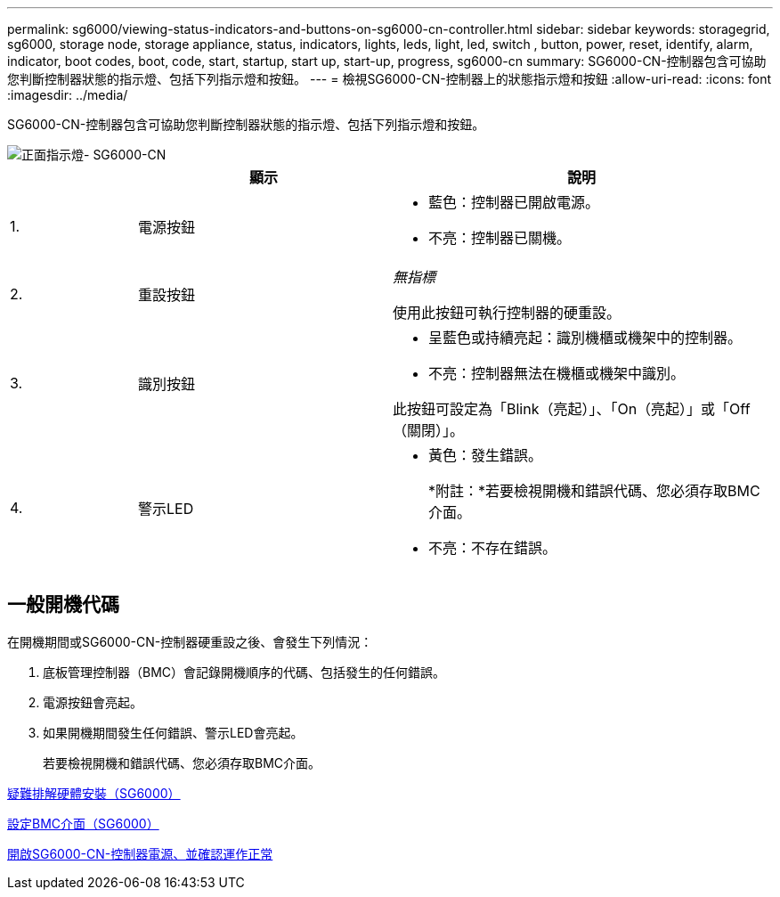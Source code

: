 ---
permalink: sg6000/viewing-status-indicators-and-buttons-on-sg6000-cn-controller.html 
sidebar: sidebar 
keywords: storagegrid, sg6000, storage node, storage appliance, status, indicators, lights, leds, light, led, switch , button, power, reset, identify, alarm, indicator, boot codes, boot, code, start, startup, start up, start-up, progress, sg6000-cn 
summary: SG6000-CN-控制器包含可協助您判斷控制器狀態的指示燈、包括下列指示燈和按鈕。 
---
= 檢視SG6000-CN-控制器上的狀態指示燈和按鈕
:allow-uri-read: 
:icons: font
:imagesdir: ../media/


[role="lead"]
SG6000-CN-控制器包含可協助您判斷控制器狀態的指示燈、包括下列指示燈和按鈕。

image::../media/sg6000_cn_front_indicators.gif[正面指示燈- SG6000-CN]

[cols="1a,2a,3a"]
|===
|  | 顯示 | 說明 


 a| 
1.
 a| 
電源按鈕
 a| 
* 藍色：控制器已開啟電源。
* 不亮：控制器已關機。




 a| 
2.
 a| 
重設按鈕
 a| 
_無指標_

使用此按鈕可執行控制器的硬重設。



 a| 
3.
 a| 
識別按鈕
 a| 
* 呈藍色或持續亮起：識別機櫃或機架中的控制器。
* 不亮：控制器無法在機櫃或機架中識別。


此按鈕可設定為「Blink（亮起）」、「On（亮起）」或「Off（關閉）」。



 a| 
4.
 a| 
警示LED
 a| 
* 黃色：發生錯誤。
+
*附註：*若要檢視開機和錯誤代碼、您必須存取BMC介面。

* 不亮：不存在錯誤。


|===


== 一般開機代碼

在開機期間或SG6000-CN-控制器硬重設之後、會發生下列情況：

. 底板管理控制器（BMC）會記錄開機順序的代碼、包括發生的任何錯誤。
. 電源按鈕會亮起。
. 如果開機期間發生任何錯誤、警示LED會亮起。
+
若要檢視開機和錯誤代碼、您必須存取BMC介面。



xref:troubleshooting-hardware-installation.adoc[疑難排解硬體安裝（SG6000）]

xref:configuring-bmc-interface-sg6000.adoc[設定BMC介面（SG6000）]

xref:powering-on-sg6000-cn-controller-and-verifying-operation.adoc[開啟SG6000-CN-控制器電源、並確認運作正常]

